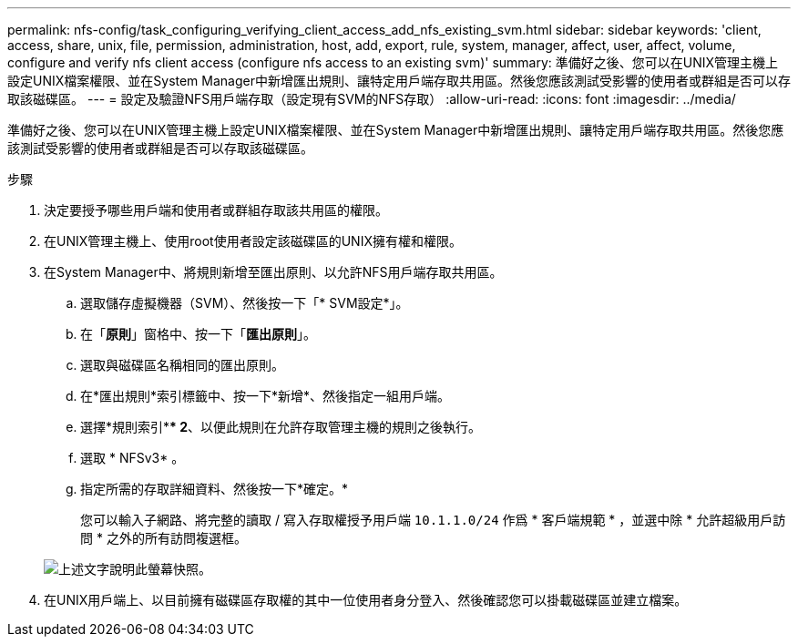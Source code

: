---
permalink: nfs-config/task_configuring_verifying_client_access_add_nfs_existing_svm.html 
sidebar: sidebar 
keywords: 'client, access, share, unix, file, permission, administration, host, add, export, rule, system, manager, affect, user, affect, volume, configure and verify nfs client access (configure nfs access to an existing svm)' 
summary: 準備好之後、您可以在UNIX管理主機上設定UNIX檔案權限、並在System Manager中新增匯出規則、讓特定用戶端存取共用區。然後您應該測試受影響的使用者或群組是否可以存取該磁碟區。 
---
= 設定及驗證NFS用戶端存取（設定現有SVM的NFS存取）
:allow-uri-read: 
:icons: font
:imagesdir: ../media/


[role="lead"]
準備好之後、您可以在UNIX管理主機上設定UNIX檔案權限、並在System Manager中新增匯出規則、讓特定用戶端存取共用區。然後您應該測試受影響的使用者或群組是否可以存取該磁碟區。

.步驟
. 決定要授予哪些用戶端和使用者或群組存取該共用區的權限。
. 在UNIX管理主機上、使用root使用者設定該磁碟區的UNIX擁有權和權限。
. 在System Manager中、將規則新增至匯出原則、以允許NFS用戶端存取共用區。
+
.. 選取儲存虛擬機器（SVM）、然後按一下「* SVM設定*」。
.. 在「*原則*」窗格中、按一下「*匯出原則*」。
.. 選取與磁碟區名稱相同的匯出原則。
.. 在*匯出規則*索引標籤中、按一下*新增*、然後指定一組用戶端。
.. 選擇*規則索引*** 2*、以便此規則在允許存取管理主機的規則之後執行。
.. 選取 * NFSv3* 。
.. 指定所需的存取詳細資料、然後按一下*確定。*
+
您可以輸入子網路、將完整的讀取 / 寫入存取權授予用戶端 `10.1.1.0/24` 作爲 * 客戶端規範 * ，並選中除 * 允許超級用戶訪問 * 之外的所有訪問複選框。

+
image::../media/export_rule_for_clients_nfs_nfs.gif[上述文字說明此螢幕快照。]



. 在UNIX用戶端上、以目前擁有磁碟區存取權的其中一位使用者身分登入、然後確認您可以掛載磁碟區並建立檔案。

